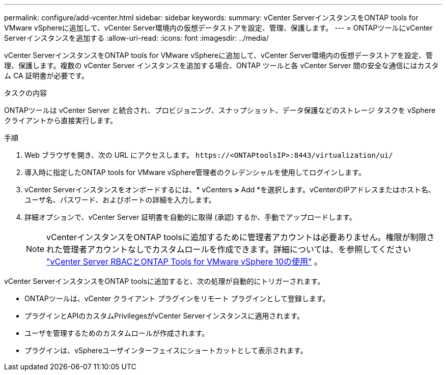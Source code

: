 ---
permalink: configure/add-vcenter.html 
sidebar: sidebar 
keywords:  
summary: vCenter ServerインスタンスをONTAP tools for VMware vSphereに追加して、vCenter Server環境内の仮想データストアを設定、管理、保護します。 
---
= ONTAPツールにvCenter Serverインスタンスを追加する
:allow-uri-read: 
:icons: font
:imagesdir: ../media/


[role="lead"]
vCenter ServerインスタンスをONTAP tools for VMware vSphereに追加して、vCenter Server環境内の仮想データストアを設定、管理、保護します。複数の vCenter Server インスタンスを追加する場合、ONTAP ツールと各 vCenter Server 間の安全な通信にはカスタム CA 証明書が必要です。

.タスクの内容
ONTAPツールは vCenter Server と統合され、プロビジョニング、スナップショット、データ保護などのストレージ タスクを vSphere クライアントから直接実行します。

.手順
. Web ブラウザを開き、次の URL にアクセスします。 `\https://<ONTAPtoolsIP>:8443/virtualization/ui/`
. 導入時に指定したONTAP tools for VMware vSphere管理者のクレデンシャルを使用してログインします。
. vCenter Serverインスタンスをオンボードするには、* vCenters *>* Add *を選択します。vCenterのIPアドレスまたはホスト名、ユーザ名、パスワード、およびポートの詳細を入力します。
. 詳細オプションで、vCenter Server 証明書を自動的に取得 (承認) するか、手動でアップロードします。
+

NOTE: vCenterインスタンスをONTAP toolsに追加するために管理者アカウントは必要ありません。権限が制限された管理者アカウントなしでカスタムロールを作成できます。詳細については、を参照してください link:../concepts/rbac-vcenter-use.html["vCenter Server RBACとONTAP Tools for VMware vSphere 10の使用"] 。



vCenter ServerインスタンスをONTAP toolsに追加すると、次の処理が自動的にトリガーされます。

* ONTAPツールは、vCenter クライアント プラグインをリモート プラグインとして登録します。
* プラグインとAPIのカスタムPrivilegesがvCenter Serverインスタンスに適用されます。
* ユーザを管理するためのカスタムロールが作成されます。
* プラグインは、vSphereユーザインターフェイスにショートカットとして表示されます。

